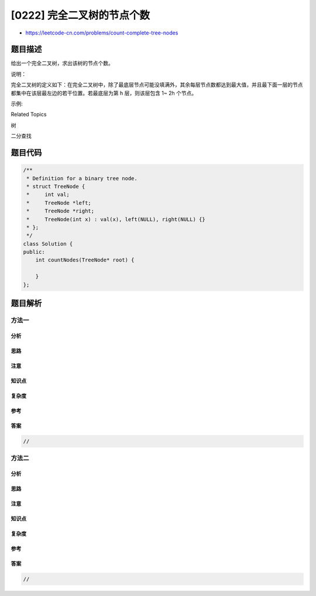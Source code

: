 [0222] 完全二叉树的节点个数
===========================

-  https://leetcode-cn.com/problems/count-complete-tree-nodes

题目描述
--------

.. raw:: html

   <p>

给出一个完全二叉树，求出该树的节点个数。

.. raw:: html

   </p>

.. raw:: html

   <p>

说明：

.. raw:: html

   </p>

.. raw:: html

   <p>

完全二叉树的定义如下：在完全二叉树中，除了最底层节点可能没填满外，其余每层节点数都达到最大值，并且最下面一层的节点都集中在该层最左边的若干位置。若最底层为第
h 层，则该层包含 1~ 2h 个节点。

.. raw:: html

   </p>

.. raw:: html

   <p>

示例:

.. raw:: html

   </p>

.. raw:: html

   <pre><strong>输入:</strong> 
       1
      / \
     2   3
    / \  /
   4  5 6

   <strong>输出:</strong> 6</pre>

.. raw:: html

   <div>

.. raw:: html

   <div>

Related Topics

.. raw:: html

   </div>

.. raw:: html

   <div>

.. raw:: html

   <li>

树

.. raw:: html

   </li>

.. raw:: html

   <li>

二分查找

.. raw:: html

   </li>

.. raw:: html

   </div>

.. raw:: html

   </div>

题目代码
--------

.. code:: cpp

    /**
     * Definition for a binary tree node.
     * struct TreeNode {
     *     int val;
     *     TreeNode *left;
     *     TreeNode *right;
     *     TreeNode(int x) : val(x), left(NULL), right(NULL) {}
     * };
     */
    class Solution {
    public:
        int countNodes(TreeNode* root) {

        }
    };

题目解析
--------

方法一
~~~~~~

分析
^^^^

思路
^^^^

注意
^^^^

知识点
^^^^^^

复杂度
^^^^^^

参考
^^^^

答案
^^^^

.. code:: cpp

    //

方法二
~~~~~~

分析
^^^^

思路
^^^^

注意
^^^^

知识点
^^^^^^

复杂度
^^^^^^

参考
^^^^

答案
^^^^

.. code:: cpp

    //
